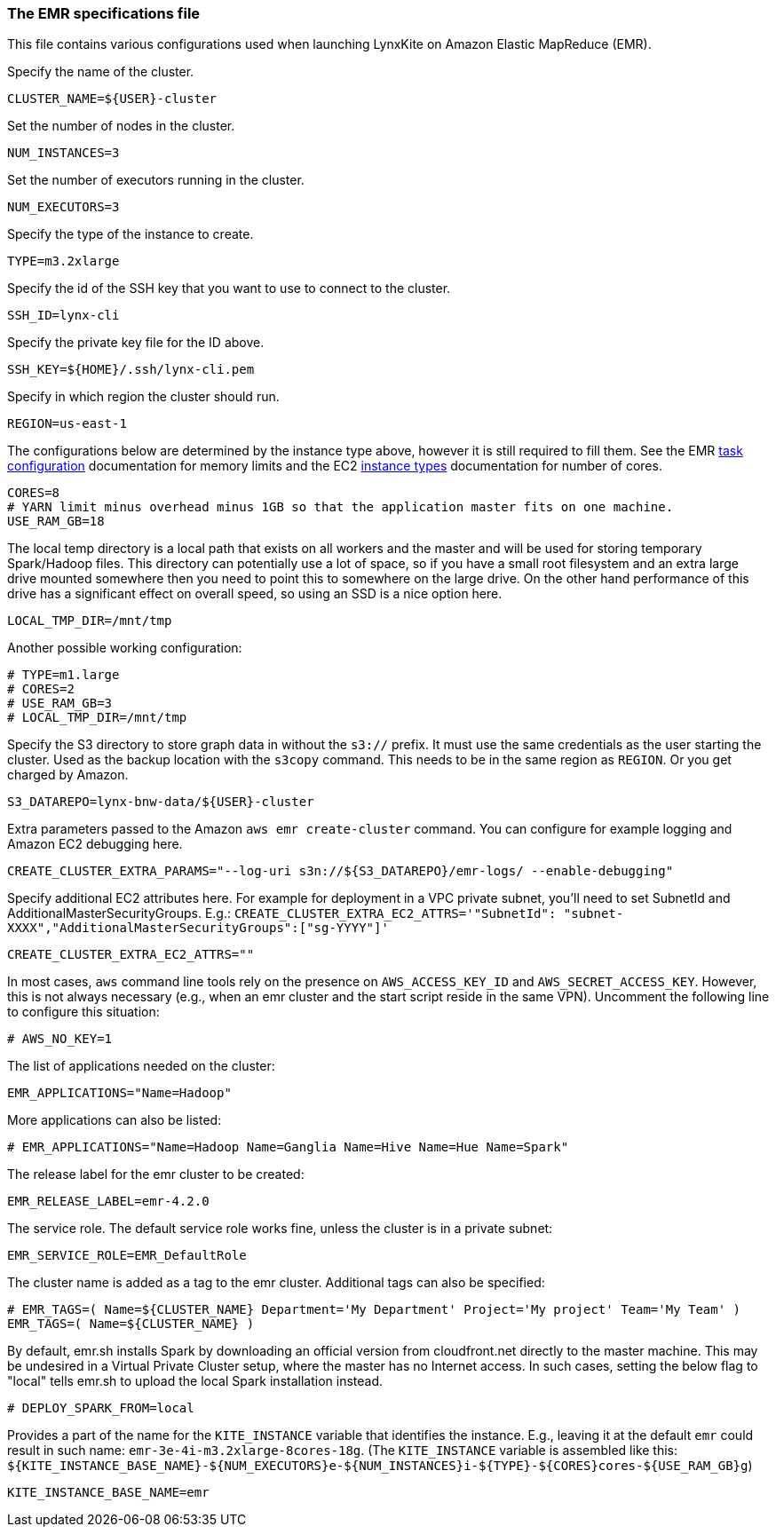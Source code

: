 [[emr-file]]
### The EMR specifications file

This file contains various configurations used when launching LynxKite on Amazon Elastic
MapReduce (EMR).

Specify the name of the cluster.
```
CLUSTER_NAME=${USER}-cluster
```

Set the number of nodes in the cluster.
```
NUM_INSTANCES=3
```

Set the number of executors running in the cluster.
```
NUM_EXECUTORS=3
```

Specify the type of the instance to create.
```
TYPE=m3.2xlarge
```

Specify the id of the SSH key that you want to use to connect to the cluster.
```
SSH_ID=lynx-cli
```

Specify the private key file for the ID above.
```
SSH_KEY=${HOME}/.ssh/lynx-cli.pem
```

Specify in which region the cluster should run.
```
REGION=us-east-1
```

The configurations below are determined by the instance type above, however it is still required
to fill them. See the EMR
http://docs.aws.amazon.com/ElasticMapReduce/latest/DeveloperGuide/TaskConfiguration_H2.html[task configuration]
documentation for memory limits and the EC2 https://aws.amazon.com/ec2/instance-types/[instance types]
documentation for number of cores.
```
CORES=8
# YARN limit minus overhead minus 1GB so that the application master fits on one machine.
USE_RAM_GB=18
```

The local temp directory is a local path that exists on all workers and the master and will
be used for storing temporary Spark/Hadoop files. This directory can potentially use a lot of
space, so if you have a small root filesystem and an extra large drive mounted somewhere then you
need to point this to somewhere on the large drive. On the other hand performance of this drive has
a significant effect on overall speed, so using an SSD is a nice option here.
```
LOCAL_TMP_DIR=/mnt/tmp
```

Another possible working configuration:
```
# TYPE=m1.large
# CORES=2
# USE_RAM_GB=3
# LOCAL_TMP_DIR=/mnt/tmp
```

Specify the S3 directory to store graph data in without the `s3://` prefix. It must use the
same credentials as the user starting the cluster. Used as the backup location with the
`s3copy` command. This needs to be in the same region as `REGION`. Or you get charged by Amazon.
```
S3_DATAREPO=lynx-bnw-data/${USER}-cluster
```

Extra parameters passed to the Amazon `aws emr create-cluster` command. You can configure
for example logging and Amazon EC2 debugging here.
```
CREATE_CLUSTER_EXTRA_PARAMS="--log-uri s3n://${S3_DATAREPO}/emr-logs/ --enable-debugging"
```

Specify additional EC2 attributes here. For example for deployment in a VPC private subnet, you'll
need to set SubnetId and AdditionalMasterSecurityGroups. E.g.:
`CREATE_CLUSTER_EXTRA_EC2_ATTRS='"SubnetId": "subnet-XXXX","AdditionalMasterSecurityGroups":["sg-YYYY"]'`
```
CREATE_CLUSTER_EXTRA_EC2_ATTRS=""
```

In most cases, `aws` command line tools rely on the presence on `AWS_ACCESS_KEY_ID` and `AWS_SECRET_ACCESS_KEY`.
However, this is not always necessary (e.g., when an emr cluster and the start script reside
in the same VPN). Uncomment the following line to configure this situation:
```
# AWS_NO_KEY=1
```

The list of applications needed on the cluster:
```
EMR_APPLICATIONS="Name=Hadoop"
```

More applications can also be listed:
```
# EMR_APPLICATIONS="Name=Hadoop Name=Ganglia Name=Hive Name=Hue Name=Spark"
```

The release label for the emr cluster to be created:
```
EMR_RELEASE_LABEL=emr-4.2.0
```

The service role. The default service role works fine, unless the cluster is in a private subnet:
```
EMR_SERVICE_ROLE=EMR_DefaultRole
```

The cluster name is added as a tag to the emr cluster. Additional tags can also be specified:
```
# EMR_TAGS=( Name=${CLUSTER_NAME} Department='My Department' Project='My project' Team='My Team' )
EMR_TAGS=( Name=${CLUSTER_NAME} )
```

By default, emr.sh installs Spark by downloading an official version from cloudfront.net
directly to the master machine. This may be undesired in a Virtual Private Cluster setup,
where the master has no Internet access. In such cases, setting the below flag to "local"
tells emr.sh to upload the local Spark installation instead.

```
# DEPLOY_SPARK_FROM=local
```

Provides a part of the name for the `KITE_INSTANCE` variable that identifies the instance. E.g.,
leaving it at the default `emr` could result in such name: `emr-3e-4i-m3.2xlarge-8cores-18g`.
(The `KITE_INSTANCE` variable is assembled like this:
`${KITE_INSTANCE_BASE_NAME}-${NUM_EXECUTORS}e-${NUM_INSTANCES}i-${TYPE}-${CORES}cores-${USE_RAM_GB}g`)


```
KITE_INSTANCE_BASE_NAME=emr
```

